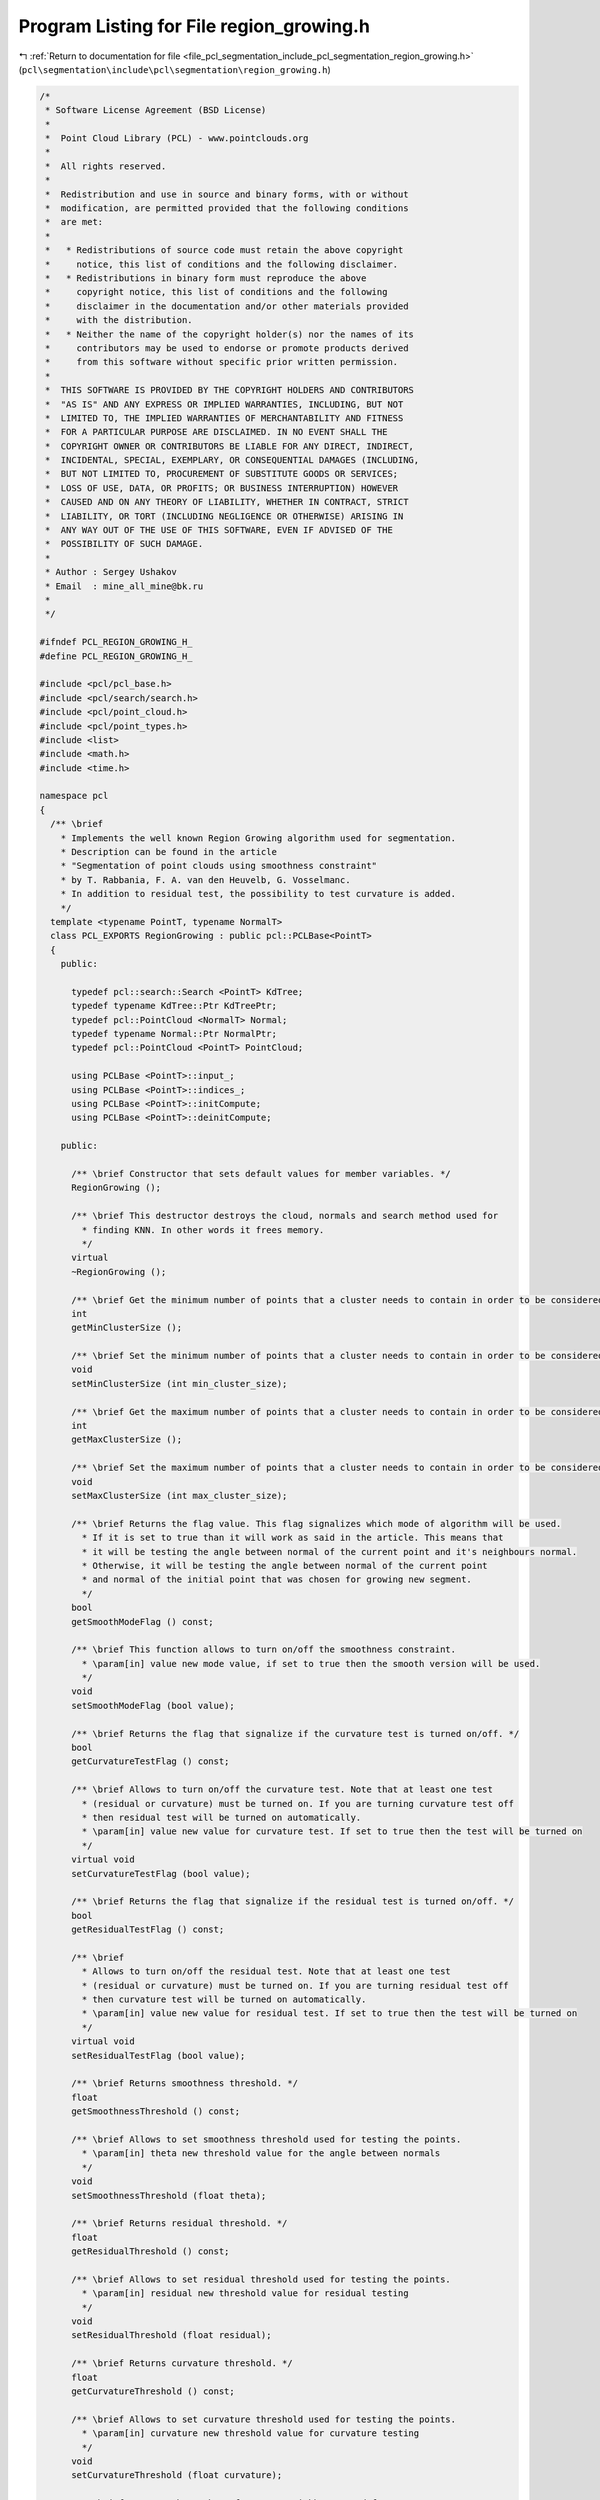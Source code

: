 
.. _program_listing_file_pcl_segmentation_include_pcl_segmentation_region_growing.h:

Program Listing for File region_growing.h
=========================================

|exhale_lsh| :ref:`Return to documentation for file <file_pcl_segmentation_include_pcl_segmentation_region_growing.h>` (``pcl\segmentation\include\pcl\segmentation\region_growing.h``)

.. |exhale_lsh| unicode:: U+021B0 .. UPWARDS ARROW WITH TIP LEFTWARDS

.. code-block:: cpp

   /*
    * Software License Agreement (BSD License)
    *
    *  Point Cloud Library (PCL) - www.pointclouds.org
    *
    *  All rights reserved.
    *
    *  Redistribution and use in source and binary forms, with or without
    *  modification, are permitted provided that the following conditions
    *  are met:
    *
    *   * Redistributions of source code must retain the above copyright
    *     notice, this list of conditions and the following disclaimer.
    *   * Redistributions in binary form must reproduce the above
    *     copyright notice, this list of conditions and the following
    *     disclaimer in the documentation and/or other materials provided
    *     with the distribution.
    *   * Neither the name of the copyright holder(s) nor the names of its
    *     contributors may be used to endorse or promote products derived
    *     from this software without specific prior written permission.
    *
    *  THIS SOFTWARE IS PROVIDED BY THE COPYRIGHT HOLDERS AND CONTRIBUTORS
    *  "AS IS" AND ANY EXPRESS OR IMPLIED WARRANTIES, INCLUDING, BUT NOT
    *  LIMITED TO, THE IMPLIED WARRANTIES OF MERCHANTABILITY AND FITNESS
    *  FOR A PARTICULAR PURPOSE ARE DISCLAIMED. IN NO EVENT SHALL THE
    *  COPYRIGHT OWNER OR CONTRIBUTORS BE LIABLE FOR ANY DIRECT, INDIRECT,
    *  INCIDENTAL, SPECIAL, EXEMPLARY, OR CONSEQUENTIAL DAMAGES (INCLUDING,
    *  BUT NOT LIMITED TO, PROCUREMENT OF SUBSTITUTE GOODS OR SERVICES;
    *  LOSS OF USE, DATA, OR PROFITS; OR BUSINESS INTERRUPTION) HOWEVER
    *  CAUSED AND ON ANY THEORY OF LIABILITY, WHETHER IN CONTRACT, STRICT
    *  LIABILITY, OR TORT (INCLUDING NEGLIGENCE OR OTHERWISE) ARISING IN
    *  ANY WAY OUT OF THE USE OF THIS SOFTWARE, EVEN IF ADVISED OF THE
    *  POSSIBILITY OF SUCH DAMAGE.
    *
    * Author : Sergey Ushakov
    * Email  : mine_all_mine@bk.ru
    *
    */
   
   #ifndef PCL_REGION_GROWING_H_
   #define PCL_REGION_GROWING_H_
   
   #include <pcl/pcl_base.h>
   #include <pcl/search/search.h>
   #include <pcl/point_cloud.h>
   #include <pcl/point_types.h>
   #include <list>
   #include <math.h>
   #include <time.h>
   
   namespace pcl
   {
     /** \brief
       * Implements the well known Region Growing algorithm used for segmentation.
       * Description can be found in the article
       * "Segmentation of point clouds using smoothness constraint"
       * by T. Rabbania, F. A. van den Heuvelb, G. Vosselmanc.
       * In addition to residual test, the possibility to test curvature is added.
       */
     template <typename PointT, typename NormalT>
     class PCL_EXPORTS RegionGrowing : public pcl::PCLBase<PointT>
     {
       public:
   
         typedef pcl::search::Search <PointT> KdTree;
         typedef typename KdTree::Ptr KdTreePtr;
         typedef pcl::PointCloud <NormalT> Normal;
         typedef typename Normal::Ptr NormalPtr;
         typedef pcl::PointCloud <PointT> PointCloud;
   
         using PCLBase <PointT>::input_;
         using PCLBase <PointT>::indices_;
         using PCLBase <PointT>::initCompute;
         using PCLBase <PointT>::deinitCompute;
   
       public:
   
         /** \brief Constructor that sets default values for member variables. */
         RegionGrowing ();
   
         /** \brief This destructor destroys the cloud, normals and search method used for
           * finding KNN. In other words it frees memory.
           */
         virtual
         ~RegionGrowing ();
   
         /** \brief Get the minimum number of points that a cluster needs to contain in order to be considered valid. */
         int
         getMinClusterSize ();
   
         /** \brief Set the minimum number of points that a cluster needs to contain in order to be considered valid. */
         void
         setMinClusterSize (int min_cluster_size);
   
         /** \brief Get the maximum number of points that a cluster needs to contain in order to be considered valid. */
         int
         getMaxClusterSize ();
   
         /** \brief Set the maximum number of points that a cluster needs to contain in order to be considered valid. */
         void
         setMaxClusterSize (int max_cluster_size);
   
         /** \brief Returns the flag value. This flag signalizes which mode of algorithm will be used.
           * If it is set to true than it will work as said in the article. This means that
           * it will be testing the angle between normal of the current point and it's neighbours normal.
           * Otherwise, it will be testing the angle between normal of the current point
           * and normal of the initial point that was chosen for growing new segment.
           */
         bool
         getSmoothModeFlag () const;
   
         /** \brief This function allows to turn on/off the smoothness constraint.
           * \param[in] value new mode value, if set to true then the smooth version will be used.
           */
         void
         setSmoothModeFlag (bool value);
   
         /** \brief Returns the flag that signalize if the curvature test is turned on/off. */
         bool
         getCurvatureTestFlag () const;
   
         /** \brief Allows to turn on/off the curvature test. Note that at least one test
           * (residual or curvature) must be turned on. If you are turning curvature test off
           * then residual test will be turned on automatically.
           * \param[in] value new value for curvature test. If set to true then the test will be turned on
           */
         virtual void
         setCurvatureTestFlag (bool value);
   
         /** \brief Returns the flag that signalize if the residual test is turned on/off. */
         bool
         getResidualTestFlag () const;
   
         /** \brief
           * Allows to turn on/off the residual test. Note that at least one test
           * (residual or curvature) must be turned on. If you are turning residual test off
           * then curvature test will be turned on automatically.
           * \param[in] value new value for residual test. If set to true then the test will be turned on
           */
         virtual void
         setResidualTestFlag (bool value);
   
         /** \brief Returns smoothness threshold. */
         float
         getSmoothnessThreshold () const;
   
         /** \brief Allows to set smoothness threshold used for testing the points.
           * \param[in] theta new threshold value for the angle between normals
           */
         void
         setSmoothnessThreshold (float theta);
   
         /** \brief Returns residual threshold. */
         float
         getResidualThreshold () const;
   
         /** \brief Allows to set residual threshold used for testing the points.
           * \param[in] residual new threshold value for residual testing
           */
         void
         setResidualThreshold (float residual);
   
         /** \brief Returns curvature threshold. */
         float
         getCurvatureThreshold () const;
   
         /** \brief Allows to set curvature threshold used for testing the points.
           * \param[in] curvature new threshold value for curvature testing
           */
         void
         setCurvatureThreshold (float curvature);
   
         /** \brief Returns the number of nearest neighbours used for KNN. */
         unsigned int
         getNumberOfNeighbours () const;
   
         /** \brief Allows to set the number of neighbours. For more information check the article.
           * \param[in] neighbour_number number of neighbours to use
           */
         void
         setNumberOfNeighbours (unsigned int neighbour_number);
   
         /** \brief Returns the pointer to the search method that is used for KNN. */
         KdTreePtr
         getSearchMethod () const;
   
         /** \brief Allows to set search method that will be used for finding KNN.
           * \param[in] tree pointer to a KdTree
           */
         void
         setSearchMethod (const KdTreePtr& tree);
   
         /** \brief Returns normals. */
         NormalPtr
         getInputNormals () const;
   
         /** \brief This method sets the normals. They are needed for the algorithm, so if
           * no normals will be set, the algorithm would not be able to segment the points.
           * \param[in] norm normals that will be used in the algorithm
           */
         void
         setInputNormals (const NormalPtr& norm);
   
         /** \brief This method launches the segmentation algorithm and returns the clusters that were
           * obtained during the segmentation.
           * \param[out] clusters clusters that were obtained. Each cluster is an array of point indices.
           */
         virtual void
         extract (std::vector <pcl::PointIndices>& clusters);
   
         /** \brief For a given point this function builds a segment to which it belongs and returns this segment.
           * \param[in] index index of the initial point which will be the seed for growing a segment.
           * \param[out] cluster cluster to which the point belongs.
           */
         virtual void
         getSegmentFromPoint (int index, pcl::PointIndices& cluster);
   
         /** \brief If the cloud was successfully segmented, then function
           * returns colored cloud. Otherwise it returns an empty pointer.
           * Points that belong to the same segment have the same color.
           * But this function doesn't guarantee that different segments will have different
           * color(it all depends on RNG). Points that were not listed in the indices array will have red color.
           */
         pcl::PointCloud<pcl::PointXYZRGB>::Ptr
         getColoredCloud ();
   
         /** \brief If the cloud was successfully segmented, then function
           * returns colored cloud. Otherwise it returns an empty pointer.
           * Points that belong to the same segment have the same color.
           * But this function doesn't guarantee that different segments will have different
           * color(it all depends on RNG). Points that were not listed in the indices array will have red color.
           */
         pcl::PointCloud<pcl::PointXYZRGBA>::Ptr
         getColoredCloudRGBA ();
   
       protected:
   
         /** \brief This method simply checks if it is possible to execute the segmentation algorithm with
           * the current settings. If it is possible then it returns true.
           */
         virtual bool
         prepareForSegmentation ();
   
         /** \brief This method finds KNN for each point and saves them to the array
           * because the algorithm needs to find KNN a few times.
           */
         virtual void
         findPointNeighbours ();
   
         /** \brief This function implements the algorithm described in the article
           * "Segmentation of point clouds using smoothness constraint"
           * by T. Rabbania, F. A. van den Heuvelb, G. Vosselmanc.
           */
         void
         applySmoothRegionGrowingAlgorithm ();
   
         /** \brief This method grows a segment for the given seed point. And returns the number of its points.
           * \param[in] initial_seed index of the point that will serve as the seed point
           * \param[in] segment_number indicates which number this segment will have
           */
         int
         growRegion (int initial_seed, int segment_number);
   
         /** \brief This function is checking if the point with index 'nghbr' belongs to the segment.
           * If so, then it returns true. It also checks if this point can serve as the seed.
           * \param[in] initial_seed index of the initial point that was passed to the growRegion() function
           * \param[in] point index of the current seed point
           * \param[in] nghbr index of the point that is neighbour of the current seed
           * \param[out] is_a_seed this value is set to true if the point with index 'nghbr' can serve as the seed
           */
         virtual bool
         validatePoint (int initial_seed, int point, int nghbr, bool& is_a_seed) const;
   
         /** \brief This function simply assembles the regions from list of point labels.
           * Each cluster is an array of point indices.
           */
         void
         assembleRegions ();
   
       protected:
   
         /** \brief Stores the minimum number of points that a cluster needs to contain in order to be considered valid. */
         int min_pts_per_cluster_;
   
         /** \brief Stores the maximum number of points that a cluster needs to contain in order to be considered valid. */
         int max_pts_per_cluster_;
   
         /** \brief Flag that signalizes if the smoothness constraint will be used. */
         bool smooth_mode_flag_;
   
         /** \brief If set to true then curvature test will be done during segmentation. */
         bool curvature_flag_;
   
         /** \brief If set to true then residual test will be done during segmentation. */
         bool residual_flag_;
   
         /** \brief Thershold used for testing the smoothness between points. */
         float theta_threshold_;
   
         /** \brief Thershold used in residual test. */
         float residual_threshold_;
   
         /** \brief Thershold used in curvature test. */
         float curvature_threshold_;
   
         /** \brief Number of neighbours to find. */
         unsigned int neighbour_number_;
   
         /** \brief Serch method that will be used for KNN. */
         KdTreePtr search_;
   
         /** \brief Contains normals of the points that will be segmented. */
         NormalPtr normals_;
   
         /** \brief Contains neighbours of each point. */
         std::vector<std::vector<int> > point_neighbours_;
   
         /** \brief Point labels that tells to which segment each point belongs. */
         std::vector<int> point_labels_;
   
         /** \brief If set to true then normal/smoothness test will be done during segmentation.
           * It is always set to true for the usual region growing algorithm. It is used for turning on/off the test
           * for smoothness in the child class RegionGrowingRGB.*/
         bool normal_flag_;
   
         /** \brief Tells how much points each segment contains. Used for reserving memory. */
         std::vector<int> num_pts_in_segment_;
   
         /** \brief After the segmentation it will contain the segments. */
         std::vector <pcl::PointIndices> clusters_;
   
         /** \brief Stores the number of segments. */
         int number_of_segments_;
   
       public:
         EIGEN_MAKE_ALIGNED_OPERATOR_NEW
     };
   
     /** \brief This function is used as a comparator for sorting. */
     inline bool
     comparePair (std::pair<float, int> i, std::pair<float, int> j)
     {
       return (i.first < j.first);
     }
   }
   
   #ifdef PCL_NO_PRECOMPILE
   #include <pcl/segmentation/impl/region_growing.hpp>
   #endif
   
   #endif
